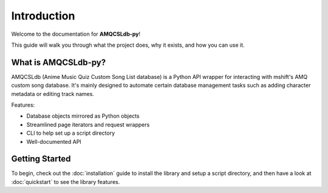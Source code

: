 Introduction
============

Welcome to the documentation for **AMQCSLdb-py**!

This guide will walk you through what the project does, why it exists, and how you can use it.

What is AMQCSLdb-py?
--------------------

AMQCSLdb (Anime Music Quiz Custom Song List database) is a Python API wrapper
for interacting with mshift's AMQ custom song database. It's mainly designed to
automate certain database management tasks such as adding character metadata or
editing track names.

Features:

- Database objects mirrored as Python objects
- Streamlined page iterators and request wrappers
- CLI to help set up a script directory
- Well-documented API

Getting Started
---------------

To begin, check out the :doc:`installation` guide to install the library and setup
a script directory, and then have a look at :doc:`quickstart` to see the library features.
